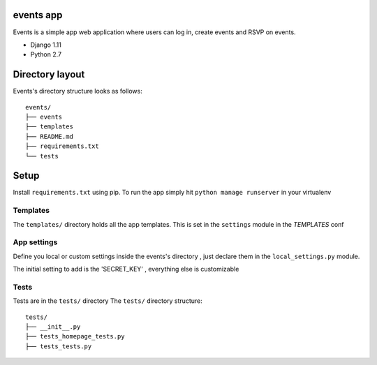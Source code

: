 events app
=================

Events is a simple app web application where users can log in, create events and RSVP on events.


* Django 1.11
* Python 2.7



Directory layout
================

Events's directory structure looks as follows::

    events/
    ├── events
    ├── templates
    ├── README.md
    ├── requirements.txt
    └── tests

Setup
=================

Install ``requirements.txt`` using pip.
To run the app simply hit ``python manage runserver`` in your virtualenv


Templates
---------

The ``templates/`` directory holds all the app templates.
This is set in the ``settings`` module in the `TEMPLATES` conf


App settings
------------

Define you local or custom settings inside the events's directory , just declare them in the ``local_settings.py`` module.

The initial setting to add is the 'SECRET_KEY' , everything else is customizable


Tests
-----

Tests are in the ``tests/`` directory
The ``tests/`` directory structure::

    tests/
    ├── __init__.py
    ├── tests_homepage_tests.py
    ├── tests_tests.py